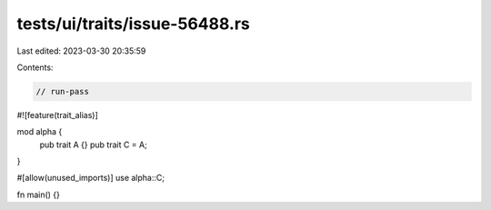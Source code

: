 tests/ui/traits/issue-56488.rs
==============================

Last edited: 2023-03-30 20:35:59

Contents:

.. code-block:: rs

    // run-pass

#![feature(trait_alias)]

mod alpha {
    pub trait A {}
    pub trait C = A;
}

#[allow(unused_imports)]
use alpha::C;

fn main() {}


